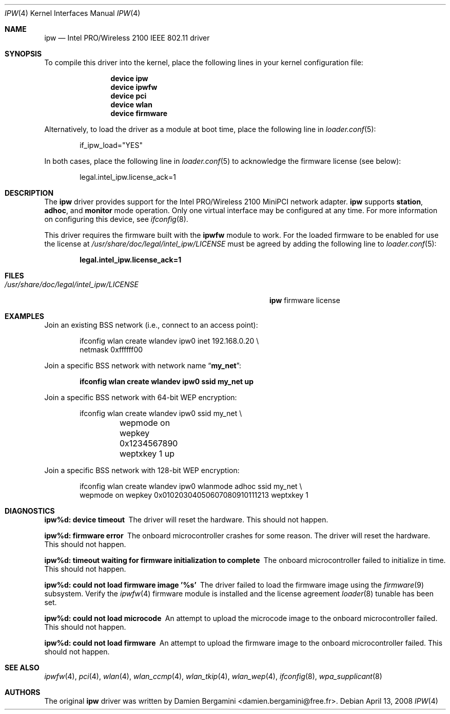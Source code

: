 .\" Copyright (c) 2004-2006
.\"	Damien Bergamini <damien.bergamini@free.fr>. All rights reserved.
.\"
.\" Redistribution and use in source and binary forms, with or without
.\" modification, are permitted provided that the following conditions
.\" are met:
.\" 1. Redistributions of source code must retain the above copyright
.\"    notice unmodified, this list of conditions, and the following
.\"    disclaimer.
.\" 2. Redistributions in binary form must reproduce the above copyright
.\"    notice, this list of conditions and the following disclaimer in the
.\"    documentation and/or other materials provided with the distribution.
.\"
.\" THIS SOFTWARE IS PROVIDED BY THE AUTHOR AND CONTRIBUTORS ``AS IS'' AND
.\" ANY EXPRESS OR IMPLIED WARRANTIES, INCLUDING, BUT NOT LIMITED TO, THE
.\" IMPLIED WARRANTIES OF MERCHANTABILITY AND FITNESS FOR A PARTICULAR PURPOSE
.\" ARE DISCLAIMED.  IN NO EVENT SHALL THE AUTHOR OR CONTRIBUTORS BE LIABLE
.\" FOR ANY DIRECT, INDIRECT, INCIDENTAL, SPECIAL, EXEMPLARY, OR CONSEQUENTIAL
.\" DAMAGES (INCLUDING, BUT NOT LIMITED TO, PROCUREMENT OF SUBSTITUTE GOODS
.\" OR SERVICES; LOSS OF USE, DATA, OR PROFITS; OR BUSINESS INTERRUPTION)
.\" HOWEVER CAUSED AND ON ANY THEORY OF LIABILITY, WHETHER IN CONTRACT, STRICT
.\" LIABILITY, OR TORT (INCLUDING NEGLIGENCE OR OTHERWISE) ARISING IN ANY WAY
.\" OUT OF THE USE OF THIS SOFTWARE, EVEN IF ADVISED OF THE POSSIBILITY OF
.\" SUCH DAMAGE.
.\"
.\" $FreeBSD: releng/9.3/share/man/man4/ipw.4 235578 2012-05-18 00:55:47Z gjb $
.\"
.Dd April 13, 2008
.Dt IPW 4
.Os
.Sh NAME
.Nm ipw
.Nd "Intel PRO/Wireless 2100 IEEE 802.11 driver"
.Sh SYNOPSIS
To compile this driver into the kernel,
place the following lines in your
kernel configuration file:
.Bd -ragged -offset indent
.Cd "device ipw"
.Cd "device ipwfw"
.Cd "device pci"
.Cd "device wlan"
.Cd "device firmware"
.Ed
.Pp
Alternatively, to load the driver as a
module at boot time, place the following line in
.Xr loader.conf 5 :
.Bd -literal -offset indent
if_ipw_load="YES"
.Ed
.Pp
In both cases, place the following line in
.Xr loader.conf 5
to acknowledge the firmware license (see below):
.Bd -literal -offset indent
legal.intel_ipw.license_ack=1
.Ed
.Sh DESCRIPTION
The
.Nm
driver provides support for the
.Tn Intel
PRO/Wireless 2100 MiniPCI network adapter.
.Nm
supports
.Cm station ,
.Cm adhoc ,
and
.Cm monitor
mode operation.
Only one virtual interface may be configured at any time.
For more information on configuring this device, see
.Xr ifconfig 8 .
.Pp
This driver requires the firmware built with the
.Nm ipwfw
module to work.
For the loaded firmware to be enabled for use the license at
.Pa /usr/share/doc/legal/intel_ipw/LICENSE
must be agreed by adding the following line to
.Xr loader.conf 5 :
.Pp
.Dl "legal.intel_ipw.license_ack=1"
.Sh FILES
.Bl -tag -width ".Pa /usr/share/doc/legal/intel_ipw/LICENSE" -compact
.It Pa /usr/share/doc/legal/intel_ipw/LICENSE
.Nm
firmware license
.El
.Sh EXAMPLES
Join an existing BSS network (i.e., connect to an access point):
.Bd -literal -offset indent
ifconfig wlan create wlandev ipw0 inet 192.168.0.20 \e
    netmask 0xffffff00
.Ed
.Pp
Join a specific BSS network with network name
.Dq Li my_net :
.Pp
.Dl "ifconfig wlan create wlandev ipw0 ssid my_net up"
.Pp
Join a specific BSS network with 64-bit WEP encryption:
.Bd -literal -offset indent
ifconfig wlan create wlandev ipw0 ssid my_net \e
	wepmode on wepkey 0x1234567890 weptxkey 1 up
.Ed
.Pp
Join a specific BSS network with 128-bit WEP encryption:
.Bd -literal -offset indent
ifconfig wlan create wlandev ipw0 wlanmode adhoc ssid my_net \e
    wepmode on wepkey 0x01020304050607080910111213 weptxkey 1
.Ed
.Sh DIAGNOSTICS
.Bl -diag
.It "ipw%d: device timeout"
The driver will reset the hardware.
This should not happen.
.It "ipw%d: firmware error"
The onboard microcontroller crashes for some reason.
The driver will reset the hardware.
This should not happen.
.It "ipw%d: timeout waiting for firmware initialization to complete"
The onboard microcontroller failed to initialize in time.
This should not happen.
.It "ipw%d: could not load firmware image '%s'"
The driver failed to load the firmware image using the
.Xr firmware 9
subsystem.
Verify the 
.Xr ipwfw 4
firmware module is installed and the license agreement
.Xr loader 8
tunable has been set.
.It "ipw%d: could not load microcode"
An attempt to upload the microcode image to the onboard microcontroller failed.
This should not happen.
.It "ipw%d: could not load firmware"
An attempt to upload the firmware image to the onboard microcontroller failed.
This should not happen.
.El
.Sh SEE ALSO
.Xr ipwfw 4 ,
.Xr pci 4 ,
.Xr wlan 4 ,
.Xr wlan_ccmp 4 ,
.Xr wlan_tkip 4 ,
.Xr wlan_wep 4 ,
.Xr ifconfig 8 ,
.Xr wpa_supplicant 8
.Sh AUTHORS
The original
.Nm
driver was written by
.An Damien Bergamini Aq damien.bergamini@free.fr .
